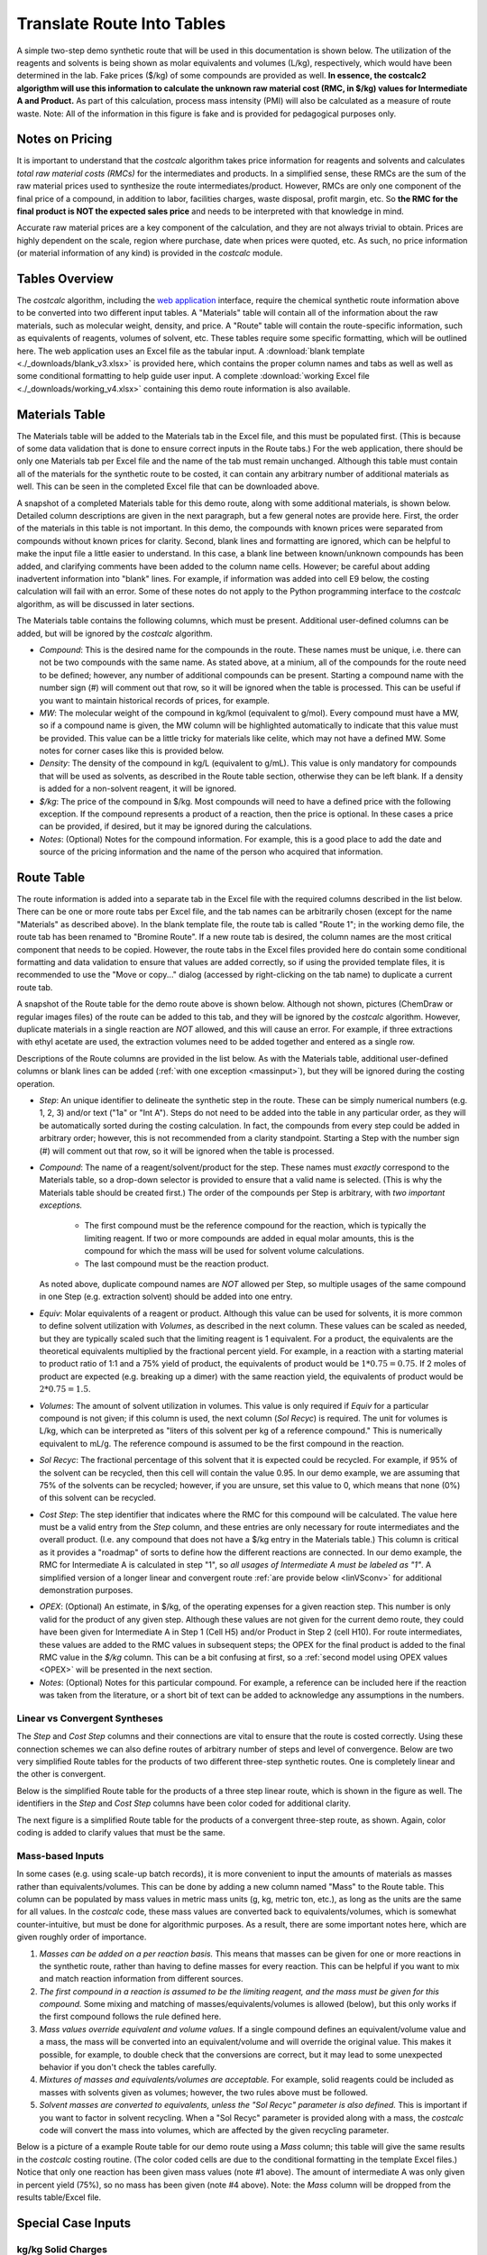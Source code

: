 .. _tablesbasics:

Translate Route Into Tables
===========================

A simple two-step demo synthetic route that will be used in this documentation
is shown below. The utilization of the reagents and solvents is being shown as
molar equivalents and volumes (L/kg), respectively, which would have been
determined in the lab. Fake prices ($/kg) of some compounds are provided as
well. **In essence, the costcalc2 algorigthm will use this information to
calculate the unknown raw material cost (RMC, in $/kg) values for Intermediate
A and Product.** As part of this calculation, process mass intensity (PMI)
will also be calculated as a measure of route waste. Note: All of the
information in this figure is fake and is provided for pedagogical purposes
only.   

.. image:: ./_images/br_route.png
   :align: center
   :scale: 25 %

Notes on Pricing
----------------

It is important to understand that the *costcalc* algorithm takes price
information for reagents and solvents and calculates *total raw material costs
(RMCs)* for the intermediates and products. In a simplified sense, these RMCs
are the sum of the raw material prices used to synthesize the route
intermediates/product. However, RMCs are only one component of the final price
of a compound, in addition to labor, facilities charges, waste disposal,
profit margin, etc. So **the RMC for the final product is NOT the expected
sales price** and needs to be interpreted with that knowledge in mind.

Accurate raw material prices are a key component of the calculation, and they
are not always trivial to obtain. Prices are highly dependent on the scale,
region where purchase, date when prices were quoted, etc. As such, no price
information (or material information of any kind) is provided in the
*costcalc* module. 

Tables Overview
---------------

The *costcalc* algorithm, including the `web application
<https://costcalc.rnelsonchem.com/>`_ interface, require the chemical
synthetic route information above to be converted into two different input
tables. A "Materials" table will contain all of the information about the raw
materials, such as molecular weight, density, and price. A "Route" table will
contain the route-specific information, such as equivalents of reagents,
volumes of solvent, etc. These tables require some specific formatting, which
will be outlined here. The web application uses an Excel file as the tabular
input. A :download:`blank template <./_downloads/blank_v3.xlsx>` is provided
here, which contains the proper column names and tabs as well as well as some
conditional formatting to help guide user input. A complete :download:`working
Excel file <./_downloads/working_v4.xlsx>` containing this demo route
information is also available.

Materials Table
---------------

The Materials table will be added to the Materials tab in the Excel file, and
this must be populated first. (This is because of some data validation that is
done to ensure correct inputs in the Route tabs.) For the web application,
there should be only one Materials tab per Excel file and the name of the tab
must remain unchanged. Although this table must contain all of the materials
for the synthetic route to be costed, it can contain any arbitrary number of
additional materials as well. This can be seen in the completed Excel file
that can be downloaded above. 

A snapshot of a completed Materials table for this demo route, along with some
additional materials, is shown below. Detailed column descriptions are given
in the next paragraph, but a few general notes are provide here. First, the
order of the materials in this table is not important. In this demo, the
compounds with known prices were separated from compounds without known prices
for clarity.  Second, blank lines and formatting are ignored, which can be
helpful to make the input file a little easier to understand. In this case, a
blank line between known/unknown compounds has been added, and clarifying
comments have been added to the column name cells. However; be careful about
adding inadvertent information into "blank" lines. For example, if information
was added into cell E9 below, the costing calculation will fail with an error.
Some of these notes do not apply to the Python programming interface to the
*costcalc* algorithm, as will be discussed in later sections.   

.. image:: ./_images/materials.png
   :align: center


The Materials table contains the following columns, which must be present.
Additional user-defined columns can be added, but will be ignored by the
*costcalc* algorithm.

* *Compound*: This is the desired name for the compounds in the route. These
  names must be unique, i.e. there can not be two compounds with the same
  name. As stated above, at a minium, all of the compounds for the route need
  to be defined; however, any number of additional compounds can be present.
  Starting a compound name with the number sign (#) will comment out that row,
  so it will be ignored when the table is processed. This can be useful if you
  want to maintain historical records of prices, for example. 

* *MW*: The molecular weight of the compound in kg/kmol (equivalent to
  g/mol). Every compound must have a MW, so if a compound name is given, the
  MW column will be highlighted automatically to indicate that this value must
  be provided. This value can be a little tricky for materials like celite,
  which may not have a defined MW. Some notes for corner cases like this is
  provided below.

* *Density*: The density of the compound in kg/L (equivalent to g/mL). This
  value is only mandatory for compounds that will be used as solvents, as
  described in the Route table section, otherwise they can be left blank. If a
  density is added for a non-solvent reagent, it will be ignored.

* *$/kg*: The price of the compound in $/kg. Most compounds will need to have
  a defined price with the following exception. If the compound represents a
  product of a reaction, then the price is optional. In these cases a price
  can be provided, if desired, but it may be ignored during the calculations. 

* *Notes*: (Optional) Notes for the compound information. For example, this is
  a good place to add the date and source of the pricing information and the
  name of the person who acquired that information.

Route Table
-----------

The route information is added into a separate tab in the Excel file with the
required columns described in the list below. There can be one or more route
tabs per Excel file, and the tab names can be arbitrarily chosen (except for
the name "Materials" as described above). In the blank template file, the
route tab is called "Route 1"; in the working demo file, the route tab has
been renamed to "Bromine Route". If a new route tab is desired, the column
names are the most critical component that needs to be copied. However, the
route tabs in the Excel files provided here do contain some conditional
formatting and data validation to ensure that values are added correctly, so
if using the provided template files, it is recommended to use the "Move or
copy..." dialog (accessed by right-clicking on the tab name) to duplicate a
current route tab.

A snapshot of the Route table for the demo route above is shown below.
Although not shown, pictures (ChemDraw or regular images files) of the route
can be added to this tab, and they will be ignored by the *costcalc*
algorithm. However, duplicate materials in a single reaction are *NOT*
allowed, and this will cause an error. For example, if three extractions with
ethyl acetate are used, the extraction volumes need to be added together and
entered as a single row.

.. image:: ./_images/reactions.png
   :align: center

Descriptions of the Route columns are provided in the list below. As with the
Materials table, additional user-defined columns or blank lines can be added
(:ref:`with one exception <massinput>`), but they will be ignored during the
costing operation.

* *Step*: An unique identifier to delineate the synthetic step in the route.
  These can be simply numerical numbers (e.g. 1, 2, 3) and/or text ("1a" or
  "Int A"). Steps do not need to be added into the table in any particular
  order, as they will be automatically sorted during the costing calculation.
  In fact, the compounds from every step could be added in arbitrary order;
  however, this is not recommended from a clarity standpoint.  Starting a Step
  with the number sign (#) will comment out that row, so it will be ignored
  when the table is processed.  

* *Compound*: The name of a reagent/solvent/product for the step. These names
  must *exactly* correspond to the Materials table, so a drop-down selector is
  provided to ensure that a valid name is selected. (This is why the Materials
  table should be created first.) The order of the compounds per Step is
  arbitrary, with *two important exceptions.* 

    * The first compound must be the reference compound for the reaction,
      which is typically the limiting reagent. If two or more compounds are
      added in equal molar amounts, this is the compound for which the mass
      will be used for solvent volume calculations. 
    * The last compound must be the reaction product. 

  As noted above, duplicate compound names are *NOT* allowed per Step, so
  multiple usages of the same compound in one Step (e.g.  extraction solvent)
  should be added into one entry.

* *Equiv*: Molar equivalents of a reagent or product. Although this value can
  be used for solvents, it is more common to define solvent utilization with
  *Volumes*, as described in the next column. These values can be scaled as
  needed, but they are typically scaled such that the limiting reagent is 1
  equivalent. For a product, the equivalents are the theoretical equivalents
  multiplied by the fractional percent yield. For example, in a reaction with
  a starting material to product ratio of 1:1 and a 75% yield of product, the
  equivalents of product would be :math:`1*0.75=0.75`. If 2 moles of product
  are expected (e.g. breaking up a dimer) with the same reaction yield, the
  equivalents of product would be :math:`2*0.75=1.5`.

* *Volumes*: The amount of solvent utilization in volumes. This value is only
  required if *Equiv* for a particular compound is not given; if this column
  is used, the next column (*Sol Recyc*) is required. The
  unit for volumes is L/kg, which can be interpreted as "liters of this
  solvent per kg of a reference compound." This is numerically equivalent to
  mL/g. The reference compound is assumed to be the first compound in the
  reaction.  

* *Sol Recyc*: The fractional percentage of this solvent that it is expected
  could be recycled. For example, if 95% of the solvent can be recycled, then
  this cell will contain the value 0.95. In our demo example, we are assuming
  that 75% of the solvents can be recycled; however, if you are unsure, set
  this value to 0, which means that none (0%) of this solvent can be recycled.

* *Cost Step*: The step identifier that indicates where the RMC for this
  compound will be calculated. The value here must be a valid entry from the
  *Step* column, and these entries are only necessary for route intermediates
  and the overall product. (I.e. any compound that does not have a $/kg entry
  in the Materials table.) This column is critical as it provides a "roadmap"
  of sorts to define how the different reactions are connected. In our demo
  example, the RMC for Intermediate A is calculated in step "1", so *all
  usages of Intermediate A must be labeled as "1"*. A simplified version of a
  longer linear and convergent route :ref:`are provide below <linVSconv>` for
  additional demonstration purposes.

.. _OPEXinput:

* *OPEX*: (Optional) An estimate, in $/kg, of the operating expenses for a
  given reaction step. This number is only valid for the product of any given
  step.  Although these values are not given for the current demo route, they
  could have been given for Intermediate A in Step 1 (Cell H5) and/or Product in
  Step 2 (cell H10). For route intermediates, these values are added to the
  RMC values in subsequent steps; the OPEX for the final product is added to
  the final RMC value in the *$/kg* column. This can be a bit confusing at
  first, so a :ref:`second model using OPEX values <OPEX>` will be presented
  in the next section. 

* *Notes*: (Optional) Notes for this particular compound. For example, a
  reference can be included here if the reaction was taken from the
  literature, or a short bit of text can be added to acknowledge any
  assumptions in the numbers.

.. _linVSconv:

Linear vs Convergent Syntheses
______________________________

The *Step* and *Cost Step* columns and their connections are vital to ensure
that the route is costed correctly. Using these connection schemes we can also
define routes of arbitrary number of steps and level of convergence. Below are
two very simplified Route tables for the products of two different three-step
synthetic routes. One is completely linear and the other is convergent. 

Below is the simplified Route table for the products of a three step linear
route, which is shown in the figure as well. The identifiers in the *Step* and
*Cost Step* columns have been color coded for additional clarity.

.. image:: ./_images/3step_linear.png
   :align: center

The next figure is a simplified Route table for the products of a convergent
three-step route, as shown. Again, color coding is added to clarify values
that must be the same.

.. image:: ./_images/3step_conv.png
   :align: center

.. _massinput:

Mass-based Inputs
_________________

In some cases (e.g. using scale-up batch records), it is more convenient to
input the amounts of materials as masses rather than equivalents/volumes. This
can be done by adding a new column named "Mass" to the Route table. This
column can be populated by mass values in metric mass units (g, kg, metric
ton, etc.), as long as the units are the same for all values. In the
*costcalc* code, these mass values are converted back to equivalents/volumes,
which is somewhat counter-intuitive, but must be done for algorithmic
purposes. As a result, there are some important notes here, which are given
roughly order of importance.

#. *Masses can be added on a per reaction basis.* This means that masses can
   be given for one or more reactions in the synthetic route, rather than
   having to define masses for every reaction. This can be helpful if you want
   to mix and match reaction information from different sources.

#. *The first compound in a reaction is assumed to be the limiting reagent,
   and the mass must be given for this compound.* Some mixing and matching of
   masses/equivalents/volumes is allowed (below), but this only works if the
   first compound follows the rule defined here.

#. *Mass values override equivalent and volume values.* If a single compound
   defines an equivalent/volume value and a mass, the mass will be converted
   into an equivalent/volume and will override the original value. This makes
   it possible, for example, to double check that the conversions are correct,
   but it may lead to some unexpected behavior if you don't check the tables
   carefully.

#. *Mixtures of masses and equivalents/volumes are acceptable.* For example,
   solid reagents could be included as masses with solvents given as volumes;
   however, the two rules above must be followed.

#. *Solvent masses are converted to equivalents, unless the "Sol Recyc"
   parameter is also defined.* This is important if you want to factor in
   solvent recycling.  When a "Sol Recyc" parameter is provided along with a
   mass, the *costcalc* code will convert the mass into volumes, which are
   affected by the given recycling parameter.

Below is a picture of a example Route table for our demo route using a *Mass*
column; this table will give the same results in the *costcalc* costing
routine. (The color coded cells are due to the conditional formatting in the
template Excel files.) Notice that only one reaction has been given mass
values (note #1 above). The amount of intermediate A was only given in percent
yield (75%), so no mass has been given (note #4 above). Note: the *Mass*
column will be dropped from the results table/Excel file.

.. image:: ./_images/br_route_mass.png
   :align: center

Special Case Inputs
--------------------

kg/kg Solid Charges
___________________

Some solids - celite, heterogeneous catalysts, silica - may be charged into a
reaction on a (kg solid)/(kg limiting reagent) basis. These materials may not
have well-defined MW values, which makes these inputs a little tricky. One way
to handle this is to make the MW of this compound the same as the limiting
reagent for the step where it is being used. When two compounds have identical
molecular weights, the molar equivalents are identical to a kg/kg ratio.

For example, if Pd/C was being used in a 0.1 kg/kg ratio in the second step of
our demo route, we could set the MW of Pd/C in our Materials table to be the
same as Intermediate A, or 230.9. Then the equivalents value for Pd/C in the
Route table would be 0.1.

If the solid is used in more than one reaction, you can may need to make
multiple entries for the solid in the Materials table. Because the materials
must have unique names, you could give them identifiers to associate them with
a particular limiting reagent. In our example above, for example, you may want
to use the name "Pd/C_IntA" and "Pd/C_SM" for Pd/C with molecular weights for
Intermediate A (Step 2) and Starting Material (Step 1), respectively.

Recyclable Solids
_________________

Some solid materials can be recycled in two or more runs of the same reaction.
This won't be the same as solvent recycling, so you'll have to use a little
math to get the correct equivalent amounts for these compounds. As you'll see,
some additional data may need to be assumed or empirically determined in the
lab. 

If a material is simply being reused over several batches, the math is pretty
simple. For the expected number of usages (:math:`n`), the scaled equivalents
(:math:`eq_{scaled}`) will just be the initial equivalents (:math:`eq_{init}`)
divided by the number of usages.

.. math::

   eq_{scaled} = \frac{eq_{init}}{n}

In real situations, it may be hard to fully reuse all of the original
material, so some extra material should be added on each subsequent run, a
so-called "top-up" addition, to account for lost material. If this top-up is
given as a fractional percentage of the original addition (:math:`per_{tu}`),
then the top-up amount (:math:`eq_{tu}`) for a given number of usages
(:math:`n`) is as shown below.  The less one for the number of usages takes
into account that the first usage will not require a top-up addition. 

.. math::

   eq_{tu} = eq_{init}*per_{tu}*(n - 1)

These two equations can be combined to give the scaled equivalents given a
certain number of material usages and a small top-up.

.. math::

   eq_{scaled} &= \frac{eq_{init}}{n} + eq_{init}*per_{tu}*(n - 1) \\
               &= \frac{eq_{init}*(1 + per_{tu}*(n^2 - n))}{n}

We can use some simple Python code to visualize the difference between these
different scenarios. In this model, the material is a catalyst, so its amount
relative to the limiting reagent is 10% (``eq_init``). We will assume that
this material can be recycled up to 10 cycles (``n``), but that each
subsequent recycle requires that 10% of the initial amount of catalyst is
added as a top-up (``top_up``). The simulation code for this scenario and the
resulting plot are shown below.

.. code-block:: python

   import numpy as np
   import matplotlib.pyplot as plt
   
   eq_init = 0.1
   n = np.arange(1, 11)
   per_tu = 0.1
   
   no_recyc = load*n # Assuming a new batch of material in each run
   simple = load/n # Assuming a simple recycle of material per run
   top_up = load*(1+per*(n**2 - n))/n # With top-up
   
   plt.plot(n, no_recyc, 'o-', label='No recycle')
   plt.plot(n, simple, 'o-', label='No top-up')
   plt.plot(n, top_up, 'o-', label='With top-up')
   
   plt.title('Amount of material vs number of batches')
   plt.xlabel('Number of batches')
   plt.ylabel('Amount of material used')
   plt.legend()
   
   plt.grid()
   plt.show()

.. image:: ./_images/recycle.png
   :align: center


